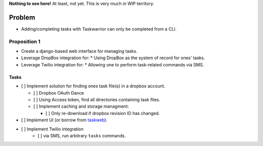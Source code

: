 **Nothing to see here!** At least, not yet.  This is very much in
WIP territory.

Problem
-------

* Adding/completing tasks with Taskwarrior can only be completed
  from a CLI.

Proposition 1
~~~~~~~~~~~~~

* Create a django-based web interface for managing tasks.
* Leverage DropBox integration for:
  * Using DropBox as the system of record for ones' tasks.
* Leverage Twilio integration for:
  * Allowing one to perform task-related commands via SMS.

Tasks
_____

- [ ] Implement solution for finding ones task file(s) in a dropbox account.

  - [ ] Dropbox OAuth Dance
  - [ ] Using Access token, find all directories containing task files.
  - [ ] Implement caching and storage managment:

    - [ ] Only re-download if dropbox revision ID has changed.

- [ ] Implement UI (or borrow from `taskweb <https://github.com/campbellr/taskweb>`_).
- [ ] Implement Twilio integration
    - [ ] via SMS, run arbitrary ``tasks`` commands.

